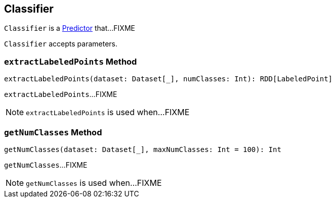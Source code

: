 == [[Classifier]] Classifier

`Classifier` is a link:spark-mllib-Predictor.adoc[Predictor] that...FIXME

`Classifier` accepts parameters.

=== [[extractLabeledPoints]] `extractLabeledPoints` Method

[source, scala]
----
extractLabeledPoints(dataset: Dataset[_], numClasses: Int): RDD[LabeledPoint]
----

`extractLabeledPoints`...FIXME

NOTE: `extractLabeledPoints` is used when...FIXME

=== [[getNumClasses]] `getNumClasses` Method

[source, scala]
----
getNumClasses(dataset: Dataset[_], maxNumClasses: Int = 100): Int
----

`getNumClasses`...FIXME

NOTE: `getNumClasses` is used when...FIXME
